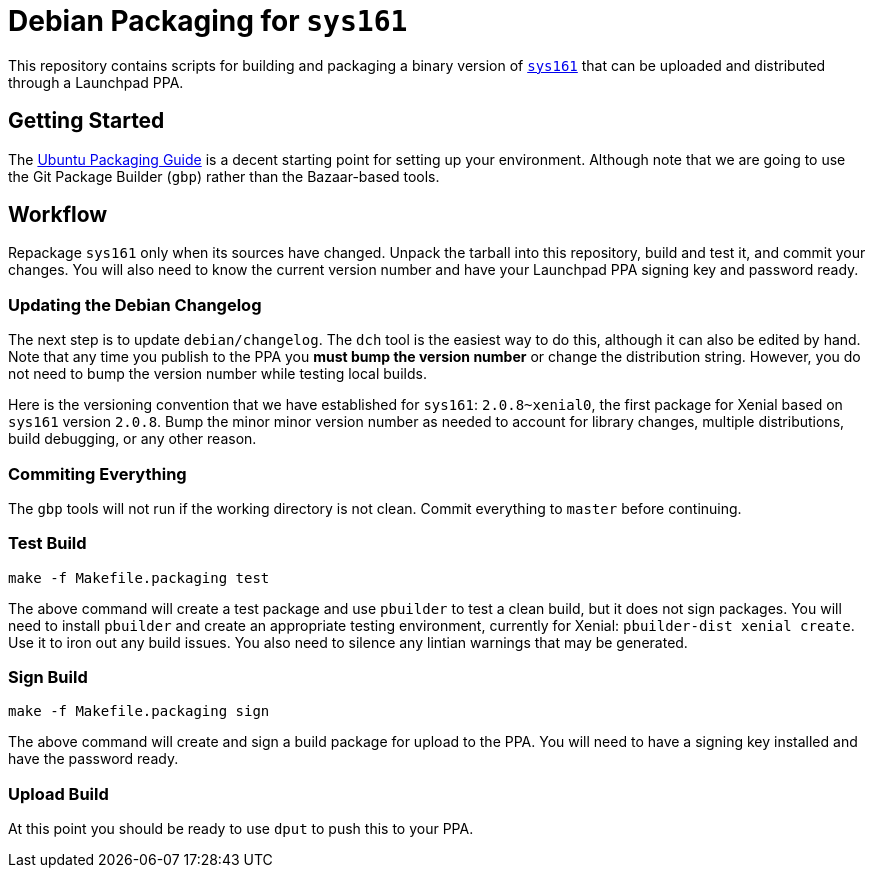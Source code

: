 = Debian Packaging for `sys161`

This repository contains scripts for building and packaging a binary version
of http://os161.eecs.harvard.edu/[`sys161`] that can be uploaded and
distributed through a Launchpad PPA.

== Getting Started

The http://packaging.ubuntu.com/html/index.html[Ubuntu Packaging Guide] is a
decent starting point for setting up your environment.
//
Although note that we are going to use the Git Package Builder (`gbp`) rather
than the Bazaar-based tools.

== Workflow

Repackage `sys161` only when its sources have changed.
//
Unpack the tarball into this repository, build and test it, and commit your
changes.
//
You will also need to know the current version number and have your Launchpad
PPA signing key and password ready.

=== Updating the Debian Changelog

The next step is to update `debian/changelog`.
//
The `dch` tool is the easiest way to do this, although it can also be edited
by hand.
//
Note that any time you publish to the PPA you *must bump the version number*
or change the distribution string.
//
However, you do not need to bump the version number while testing local
builds.

Here is the versioning convention that we have established for `sys161`:
`2.0.8~xenial0`, the first package for Xenial based on `sys161` version
`2.0.8`.
//
Bump the minor minor version number as needed to account for library changes,
multiple distributions, build debugging, or any other reason.

=== Commiting Everything

The `gbp` tools will not run if the working directory is not clean.
//
Commit everything to `master` before continuing.

=== Test Build

[source,bash]
----
make -f Makefile.packaging test
----

The above command will create a test package and use `pbuilder` to test a
clean build, but it does not sign packages.
//
You will need to install `pbuilder` and create an appropriate testing
environment, currently for Xenial: `pbuilder-dist xenial create`.
//
Use it to iron out any build issues.
//
You also need to silence any lintian warnings that may be generated.

=== Sign Build

[source,bash]
----
make -f Makefile.packaging sign
----

The above command will create and sign a build package for upload to the PPA.
//
You will need to have a signing key installed and have the password ready.

=== Upload Build

At this point you should be ready to use `dput` to push this to your PPA.
